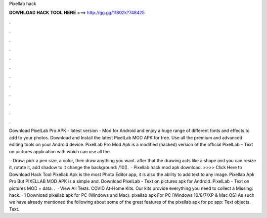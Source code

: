 Pixellab hack



𝐃𝐎𝐖𝐍𝐋𝐎𝐀𝐃 𝐇𝐀𝐂𝐊 𝐓𝐎𝐎𝐋 𝐇𝐄𝐑𝐄 ===> http://gg.gg/11802k?748425



.



.



.



.



.



.



.



.



.



.



.



.

Download PixelLab Pro APK - latest version - Mod for Android and enjoy a huge range of different fonts and effects to add to your photos. Download and Install the latest PixelLab MOD APK for free. Use all the premium and advanced editing tools on your Android device. PixelLab Pro Mod Apk is a modified (hacked) version of the official PixelLab – Text on pictures application with which can use all the.

 · Draw: pick a pen size, a color, then draw anything you want. after that the drawing acts like a shape and you can resize it, rotate it, add shadow to it change the background: /10().  · Pixellab hack mod apk download. >>>> Click Here to Download Hack Tool Pixellab Apk is the most Photo Editor app, it is also the ability to add text to any image. Pixellab Apk Pro But PIXELLAB MOD APK is a simple and. Download PixelLab - Text on pictures apk for Android. PixelLab - Text on pictures MOD + data. .  · View All Tests. COVID At-Home Kits. Our kits provide everything you need to collect a Missing: hack. · 1 Download pixellab apk for PC (Windows and Mac). pixellab apk For PC [Windows 10/8/7/XP & Mac OS] As such we have already mentioned the following about some of the great features of the pixellab apk for pc app: Text objects. Text.
